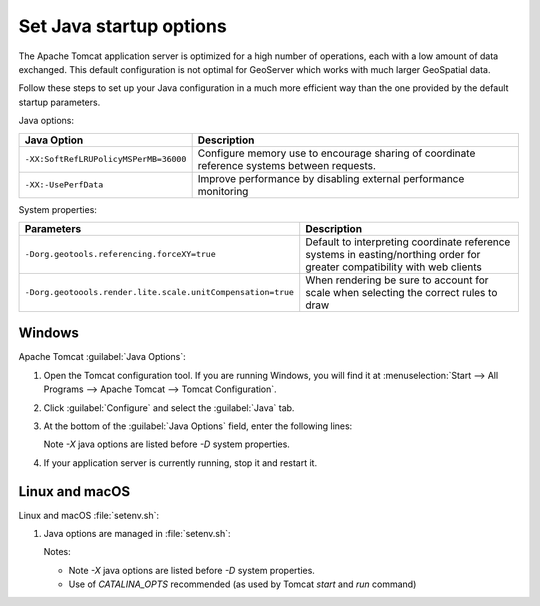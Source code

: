 Set Java startup options
========================

The Apache Tomcat application server is optimized for a high number of operations, each with a low amount of data exchanged. This default configuration is not optimal for GeoServer which works with much larger GeoSpatial data.

Follow these steps to set up your Java configuration in a much more efficient way than the one provided by the default startup parameters.

Java options:

.. list-table::
   :widths: 30 70
   :header-rows: 1
   
   * - Java Option
     - Description
   * - ``-XX:SoftRefLRUPolicyMSPerMB=36000``
     - Configure memory use to encourage sharing of coordinate reference systems between requests.
   * - ``-XX:-UsePerfData``
     - Improve performance by disabling external performance monitoring

System properties:

.. list-table::
   :widths: 30 70
   :header-rows: 1

   * - Parameters
     - Description 
   * - ``-Dorg.geotools.referencing.forceXY=true``
     - Default to interpreting coordinate reference systems in easting/northing order for greater compatibility with web clients
   * - ``-Dorg.geotoools.render.lite.scale.unitCompensation=true``
     - When rendering be sure to account for scale when selecting the correct rules to draw

Windows
-------

Apache Tomcat :guilabel:`Java Options`:

1. Open the Tomcat configuration tool. If you are running Windows, you will find it at :menuselection:`Start --> All Programs --> Apache Tomcat --> Tomcat Configuration`.

2. Click :guilabel:`Configure` and select the :guilabel:`Java` tab.

3. At the bottom of the :guilabel:`Java Options` field, enter the following lines:
   
   .. literalinclude:: /install/files/java_options.txt
      :language: text
   
   Note `-X` java options are listed before `-D` system properties.
   
4. If your application server is currently running, stop it and restart it.

Linux and macOS
---------------

Linux and macOS :file:`setenv.sh`:

1. Java options are managed in :file:`setenv.sh`:

   .. literalinclude:: /install/files/setenv.sh
      :language: bash
   
   Notes:
   
   * Note `-X` java options are listed before `-D` system properties.
   * Use of `CATALINA_OPTS` recommended (as used by Tomcat `start` and `run` command)